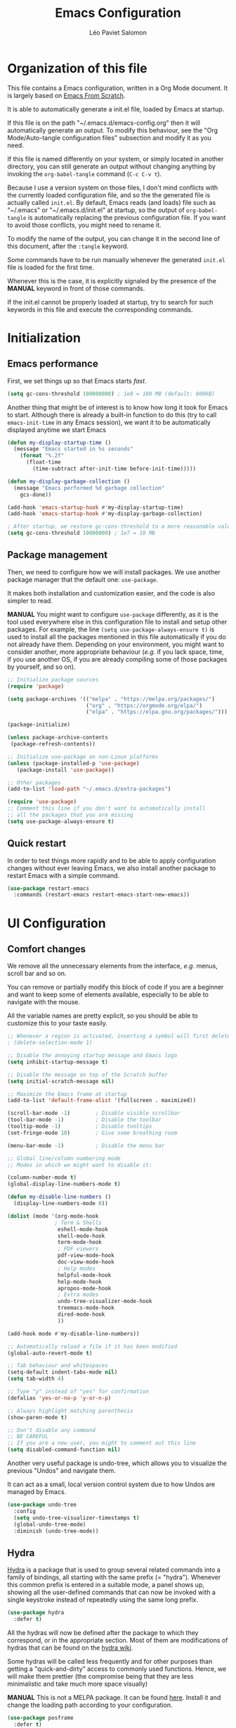 #+title: Emacs Configuration
#+author: Léo Paviet Salomon
#+STARTUP: content
#+PROPERTY: header-args:emacs-lisp :tangle ~/.emacs.d/init.el

* Organization of this file

  This file contains a Emacs configuration, written in a Org Mode document. It is largely based on [[https://github.com/daviwil/emacs-from-scratch/][Emacs From Scratch]].

  It is able to automatically generate a init.el file, loaded by Emacs at startup.

  If this file is on the path "~/.emacs.d/emacs-config.org" then it will automatically generate an output. To modify this behaviour, see the "Org Mode/Auto-tangle configuration files" subsection and modify it as you need.

  If this file is named differently on your system, or simply located in another directory, you can still generate an output without changing anything by invoking the =org-babel-tangle= command (=C-c C-v t=).

  Because I use a version system on those files, I don't mind conflicts with the currently loaded configuration file, and so the the generated file is actually called  =init.el=. By default, Emacs reads (and loads) file such as "~/.emacs" or "~/.emacs.d/init.el" at startup, so the output of =org-babel-tangle= is automatically replacing the previous configuration file. If you want to avoid those conflicts, you might need to rename it.

  To modify the name of the output, you can change it in the second line of this document, after the =:tangle= keyword.

  Some commands have to be run manually whenever the generated =init.el= file is loaded for the first time.

  Whenever this is the case, it is explicitly signaled by the presence of the *MANUAL* keyword in front of those commands.

  If the init.el cannot be properly loaded at startup, try to search for such keywords in this file and execute the corresponding commands.

* Initialization
** Emacs performance

First, we set things up so that Emacs starts /fast/.

#+BEGIN_SRC emacs-lisp
(setq gc-cons-threshold 100000000) ; 1e8 = 100 MB (default: 800kB)
#+END_SRC

Another thing that might be of interest is to know how long it took for Emacs to start. Although there is already a built-in function to do this (try to call =emacs-init-time= in any Emacs session), we want it to be automatically displayed anytime we start Emacs

#+BEGIN_SRC emacs-lisp
(defun my-display-startup-time ()
  (message "Emacs started in %s seconds"
    (format "%.2f"
      (float-time
        (time-subtract after-init-time before-init-time)))))

(defun my-display-garbage-collection ()
  (message "Emacs performed %d garbage collection"
    gcs-done))

(add-hook 'emacs-startup-hook #'my-display-startup-time)
(add-hook 'emacs-startup-hook #'my-display-garbage-collection)

; After startup, we restore gc-cons-threshold to a more reasonable value
(setq gc-cons-threshold 10000000) ; 1e7 = 10 MB
#+END_SRC

** Package management

Then, we need to configure how we will install packages. We use another package manager that the default one: =use-package=.

It makes both installation and customization easier, and the code is also simpler to read.

*MANUAL* You might want to configure =use-package= differently, as it is the tool used everywhere else in this configuration file to install and setup other packages. For example, the line
=(setq use-package-always-ensure t)= is used to install all the packages mentioned in this file automatically if you do not already have them. Depending on your environment, you might want to consider another, more appropriate behaviour (/e.g./  if you lack space, time, if you use another OS, if you are already compiling some of those packages by yourself, and so on).

#+BEGIN_SRC emacs-lisp
  ;; Initialize package sources
  (require 'package)

  (setq package-archives '(("melpa" . "https://melpa.org/packages/")
                           ("org" . "https://orgmode.org/elpa/")
                           ("elpa" . "https://elpa.gnu.org/packages/")))

  (package-initialize)

  (unless package-archive-contents
   (package-refresh-contents))

  ;; Initialize use-package on non-Linux platforms
  (unless (package-installed-p 'use-package)
     (package-install 'use-package))

  ;; Other packages
  (add-to-list 'load-path "~/.emacs.d/extra-packages")

  (require 'use-package)
  ;; Comment this line if you don't want to automatically install
  ;; all the packages that you are missing
  (setq use-package-always-ensure t)

#+END_SRC

** Quick restart

In order to test things more rapidly and to be able to apply configuration changes without ever leaving Emacs, we also install another package to restart Emacs with a simple command.

#+BEGIN_SRC emacs-lisp
  (use-package restart-emacs
    :commands (restart-emacs restart-emacs-start-new-emacs))
#+END_SRC

* UI Configuration
** Comfort changes

We remove all the unnecessary elements from the interface, /e.g./ menus, scroll bar and so on.

You can remove or partially modify this block of code if you are a beginner and want to keep some of elements available, especially to be able to navigate with the mouse.

All the variable names are pretty explicit, so you should be able to customize this to your taste easily.

#+BEGIN_SRC emacs-lisp
  ;; Whenever a region is activated, inserting a symbol will first delete the region
  ; (delete-selection-mode 1)

  ;; Disable the annoying startup message and Emacs logo
  (setq inhibit-startup-message t)

  ;; Disable the message on top of the Scratch buffer
  (setq initial-scratch-message nil)

  ;; Maximize the Emacs frame at startup
  (add-to-list 'default-frame-alist '(fullscreen . maximized))

  (scroll-bar-mode -1)        ; Disable visible scrollbar
  (tool-bar-mode -1)          ; Disable the toolbar
  (tooltip-mode -1)           ; Disable tooltips
  (set-fringe-mode 10)        ; Give some breathing room

  (menu-bar-mode -1)          ; Disable the menu bar

  ;; Global line/column numbering mode
  ;; Modes in which we might want to disable it:

  (column-number-mode t)
  (global-display-line-numbers-mode t)

  (defun my-disable-line-numbers ()
    (display-line-numbers-mode 0))

  (dolist (mode '(org-mode-hook
                 ; Term & Shells
                  eshell-mode-hook
                  shell-mode-hook
                  term-mode-hook
                  ; PDF viewers
                  pdf-view-mode-hook
                  doc-view-mode-hook
                  ; Help modes
                  helpful-mode-hook
                  help-mode-hook
                  apropos-mode-hook
                  ; Extra modes
                  undo-tree-visualizer-mode-hook
                  treemacs-mode-hook
                  dired-mode-hook
                  ))

  (add-hook mode #'my-disable-line-numbers))

  ;; Automatically reload a file if it has been modified
  (global-auto-revert-mode t)

  ;; Tab behaviour and whitespaces
  (setq-default indent-tabs-mode nil)
  (setq tab-width 4)

  ;; Type "y" instead of "yes" for confirmation
  (defalias 'yes-or-no-p 'y-or-n-p)

  ;; Always highlight matching parenthesis
  (show-paren-mode t)

  ;; Don't disable any command
  ;; BE CAREFUL
  ;; If you are a new user, you might to comment out this line
  (setq disabled-command-function nil)

#+END_SRC

Another very useful package is undo-tree, which allows you to visualize the previous "Undos" and navigate them.

It can act as a small, local version control system due to how Undos are managed by Emacs.

#+BEGIN_SRC emacs-lisp
(use-package undo-tree
  :config
  (setq undo-tree-visualizer-timestamps t)
  (global-undo-tree-mode)
  :diminish (undo-tree-mode))

#+END_SRC

** Hydra

[[https://github.com/abo-abo/hydra][Hydra]] is a package that is used to group several related commands into a family of bindings, all starting with the same prefix (= "hydra"). Whenever this common prefix is entered in a suitable mode, a panel shows up, showing all the user-defined commands that can now be invoked with a single keystroke instead of repeatedly using the same long prefix.

#+BEGIN_SRC emacs-lisp
(use-package hydra
  :defer t)
#+END_SRC

All the hydras will now be defined after the package to which they correspond, or in the appropriate section. Most of them are modifications of hydras that can be found on the [[https://github.com/abo-abo/hydra/wiki][hydra wiki]].

Some hydras will be called less frequently and for other purposes than getting a "quick-and-dirty" access to commonly used functions. Hence, we will make them prettier (the compromise being that they are less minimalistic and take much more space visually)


*MANUAL* This is not a MELPA package. It can be found [[https://github.com/Ladicle/hydra-posframe][here]]. Install it and change the loading path according to your configuration.

#+BEGIN_SRC emacs-lisp
  (use-package posframe
    :defer t)

  ;; Manual load and config of Hydra Posframe
  ;; To fix: find a way to override parameters ...
  ;; (load-file "~/.emacs.d/extra-packages/hydra-posframe.el")
  ;; (setq hydra-posframe-border-width 5)

  ;Pretty Hydra
  (use-package pretty-hydra
    :defer t
    :after hydra)
#+END_SRC

** General appearance
*** Extra packages

Some packages are used lated in the configuration, and we want to be able to use those comfortable modes.

#+BEGIN_SRC emacs-lisp
;; Generic UI modes

(use-package beacon
  :init (beacon-mode))
(use-package rainbow-mode
  :defer t)
(use-package fill-column-indicator
  :defer t)
(use-package visual-fill-column
  :defer t)
#+END_SRC

*** Command log mode

This mode allows you to display a small panel on the right of the screen which shows which keys you are pressing, and what commands they are associated to, all of this in real time !

As of now, you need to enable the mode by using the =command-log-mode= command (or =global-command-log-mode= if you want to record everything, in all the buffers of the current session), and to use the =C-c o= keybinding (which calls the =clm/toggle-command-log-buffer= function) to open a new buffer in which you will see both the keybindings you are currently using and the commands to which they are bound.

If you want =command-log-mode= to be activated by default in certain minor (or even major) modes, simply add a hook. You will still need to explicitly open the buffer, but this could also be dealt with by using other, straightforward hooks.

#+BEGIN_SRC emacs-lisp
(use-package command-log-mode
;; :hook (<your-favourite-mode> . command-log-mode) ; Add here modes in which you want to run the command-log-mode
  :commands command-log-mode
)
#+END_SRC

*** Theme

This is simply a way to change how Emacs looks. Some themes are more complete than other (they will modify how other packages look, like Magit, or even the minibuffer)

#+BEGIN_SRC emacs-lisp
;; Themes
(use-package doom-themes
  :init (load-theme 'doom-Iosvkem t))
#+END_SRC

We also install an extra package to cycle through all (or a predefined list) the themes.

#+BEGIN_SRC emacs-lisp
(use-package cycle-themes
  :defer t
;; :config
;; (setq cycle-themes-theme-list
;;        '(leuven monokai solarized-dark)) ; Your favourite themes list
)

#+END_SRC

*** Modeline and icons

This modifies how the [[https://www.emacswiki.org/emacs/ModeLine][modeline]] looks.

*MANUAL* If this is your first time running the init.el file, please run the following command:

=M-x all-the-icons-install-fonts=

#+BEGIN_SRC emacs-lisp
;; First time used: run M-x all-the-icons-install-fonts
(use-package all-the-icons
  :config
  ;; Avoid unnecessary warnings
  (declare-function all-the-icons-faicon 'all-the-icons)
  (declare-function all-the-icons-fileicon 'all-the-icons)
  (declare-function all-the-icons-material 'all-the-icons)
  (declare-function all-the-icons-octicon 'all-the-icons)

  ;;define an icon function with all-the-icons-faicon
  ;;to use filecon, etc, define same function with icon set
  (defun with-faicon (icon str &rest height v-adjust)
     (s-concat (all-the-icons-faicon icon :v-adjust (or v-adjust 0) :height (or height 1)) " " str))
  ;filecon
  (defun with-fileicon (icon str &rest height v-adjust)
     (s-concat (all-the-icons-fileicon icon :v-adjust (or v-adjust 0) :height (or height 1)) " " str))
)

(use-package doom-modeline
  :after all-the-icons
  :init (doom-modeline-mode 1)
  :custom ((doom-modeline-height 15)))
#+END_SRC

*** Interactively change the UI

This is one moment where a pretty hydra could help us change general UI parameters, such as the text size, some highlighting options and so on.

#+BEGIN_SRC emacs-lisp
(with-eval-after-load 'hydra
;define a title function
  (defvar appearance-title (with-faicon "desktop" "Appearance"))

  ; Other idea:
  ; (defvar appearance-title (with-faicon "toggle-on" "Toggles" 1 -0.05))

  ;generate hydra
  
  (pretty-hydra-define hydra-appearance (:title appearance-title
                                         :quit-key "q"
					 ;:pre (hydra-posframe-mode t)
					 ;:post (hydra-posframe-mode 0) ; dirty hack
					 )
  ("Theme"
    (
;     ("o" olivetti-mode "Olivetti" :toggle t)
;     ("t" toggle-window-transparency "Transparency" :toggle t )
      ("c" cycle-themes-mode "Cycle Themes" )
      ("+" text-scale-increase "Zoom In")
      ("-" text-scale-decrease "Zoom Out")
      ("x" toggle-frame-maximized "Maximize Frame" :toggle t )
      ("X" toggle-frame-fullscreen "Fullscreen Frame" :toggle t)
    )
    "Highlighting"
    (
      ("d" rainbow-delimiters-mode "Rainbow Delimiters" :toggle t )
      ("r" rainbow-mode "Show Hex Colours" :toggle t )
      ;    ("n" highlight-numbers-mode "Highlight Code Numbers" :toggle t )
      ("l" display-line-numbers-mode "Show Line Numbers" :toggle t )
      ("_" global-hl-line-mode "Highlight Current Line" :toggle t )
      ;    ("I" rainbow-identifiers-mode "Rainbow Identifiers" :toggle t )
      ("b" beacon-mode "Show Cursor Trailer" :toggle t )
      ("w" whitespace-mode "whitespace" :toggle t)
    )
    "Miscellaneous"
    (
      ("j" visual-line-mode "Wrap Line Window"  :toggle t)
      ("m" visual-fill-column-mode "Wrap Line Column"  :toggle t)
      ;    ("a" adaptive-wrap-prefix-mode "Indent Wrapped Lines" :toggle t )
      ;   ("i" highlight-indent-guides-mode  "Show Indent Guides" :toggle t )
      ("g" fci-mode "Show Fill Column" :toggle t )
      ("<SPC>" nil "Quit" :color blue )
  ))))

  (global-set-key (kbd "C-c h a") 'hydra-appearance/body)

#+END_SRC
** Easier search and minibuffer use
Although emacs provides a number of commands to navigate within a file, to find documentation and so on, the following packages will make the general UI easier to use.

[[https://github.com/justbur/emacs-which-key][which-key]] is a package that shows all the available commands after having typed some prefix.

For example, if you press =C-c=, then a panel will appear at the bottom of the screen to show how you can currently continue this command.

#+BEGIN_SRC emacs-lisp
;; which-key. Shows all the available key sequences after a prefix
(use-package which-key
  :init (which-key-mode)
  :diminish
  :config
  (setq which-key-idle-delay 1))
#+END_SRC

[[https://github.com/abo-abo/swiper][Ivy and Counsel]] are completion frameworks that allow you to use the minibuffer more comfortably.

#+BEGIN_SRC emacs-lisp
;; Ivy
(use-package ivy
  :diminish 
  :bind (("C-s" . swiper)
	 :map ivy-minibuffer-map
	 ("TAB" . ivy-partial-or-done)
	 ("C-l" . my-ivy-alt-done-t) ; Small hack
	 :map ivy-switch-buffer-map
	 ("C-l" . ivy-done)
	 ("C-d" . ivy-switch-buffer-kill)
	 :map ivy-reverse-i-search-map
	 ("C-d" . ivy-reverse-i-search-kill))
  :config
  (defun my-ivy-alt-done-t ()
    (interactive)
    (ivy-alt-done t))

  (ivy-mode 1))

;; Adds things to Ivy
(use-package ivy-rich
  :hook (ivy . ivy-rich-mode))

;; Counsel. Adds things to Ivy
(use-package counsel
  :config (counsel-mode)
  :diminish
  :bind (("M-x" . counsel-M-x)
         ("C-x b" . counsel-ibuffer)
         ("C-x C-f" . counsel-find-file)
         :map minibuffer-local-map
         ("C-r" . 'counsel-minibuffer-history)))

#+END_SRC

[[https://github.com/Wilfred/helpful][helpful]] makes things easier to remember and to use without having to search for documentation in multiple places.

It will condense all the available information about something within a single Help buffer, and will add some documentation to the commands you are currently typing.

#+BEGIN_SRC emacs-lisp
;; Helpful. Extra documentation when calling for help
(use-package helpful
  :after counsel
  :commands (helpful-callable helpful-variable helpful-command helpful-key)
  :custom
  (counsel-describe-function-function #'helpful-callable)
  (counsel-describe-variable-function #'helpful-variable)
  :bind
  ([remap describe-function] . counsel-describe-function)
  ([remap describe-command] . helpful-command)
  ([remap describe-variable] . counsel-describe-variable)
  ([remap describe-key] . helpful-key))

#+END_SRC
** Buffer management

Emacs is sometimes all over the place, opening buffers at seemingly random places, switching your focus only in some circumstances ... We will customize this behaviour so that we have a better control on what Emacs is doing when we open new buffers

#+BEGIN_SRC emacs-lisp
;;Buffer management
(setq display-buffer-base-action
  '((display-buffer-reuse-window)
    (display-buffer-reuse-mode-window)
    (display-buffer-same-window)
    (display-buffer-in-previous-window)))

;; Can even have further control with
;; display-buffer-alist, or using extra-parameters

#+END_SRC

** Window management

Because window management can be a bit tedious with the basic Emacs functionalities, we improve it a bit. First of all, we enable =winner-mode=, which allows us to "undo" and "redo" changes in the Windows' configuration.

#+BEGIN_SRC emacs-lisp
(winner-mode 1)

#+END_SRC

To facilitate window management, we use an hydra, binding most of the commands that we might ever need.

First of all, we use a few helper functions, defined in [[https://github.com/abo-abo/hydra/blob/master/hydra-examples.el][hydra-examples.el]]

#+BEGIN_SRC emacs-lisp
;;* Helpers
(use-package windmove
  :defer t)

(defun hydra-move-splitter-left (arg)
  "Move window splitter left."
  (interactive "p")
  (if (let ((windmove-wrap-around))
        (windmove-find-other-window 'right))
      (shrink-window-horizontally arg)
    (enlarge-window-horizontally arg)))

(defun hydra-move-splitter-right (arg)
  "Move window splitter right."
  (interactive "p")
  (if (let ((windmove-wrap-around))
        (windmove-find-other-window 'right))
      (enlarge-window-horizontally arg)
    (shrink-window-horizontally arg)))

(defun hydra-move-splitter-up (arg)
  "Move window splitter up."
  (interactive "p")
  (if (let ((windmove-wrap-around))
        (windmove-find-other-window 'up))
      (enlarge-window arg)
    (shrink-window arg)))

(defun hydra-move-splitter-down (arg)
  "Move window splitter down."
  (interactive "p")
  (if (let ((windmove-wrap-around))
        (windmove-find-other-window 'up))
      (shrink-window arg)
    (enlarge-window arg)))
#+END_SRC

Now, we wrap everything up into a nice hydra

#+BEGIN_SRC emacs-lisp
(global-set-key
(kbd "C-c h w") ; w for window
(defhydra hydra-window (:color red
                        :hint nil)
"
^Focus^           ^Resize^       ^Split^                 ^Delete^          ^Other
^^^^^^^^^-------------------------------------------------------------------------------
_b_move left      _B_left        _V_split-vert-move      _o_del-other      _f_new-frame
_n_move down      _N_down        _H_split-horiz-move     _da_ace-del       _u_winner-undo
_p_move up        _P_up          _v_split-vert           _dw_del-window    _r_winner-redo
_f_move right     _F_right       _h_split-horiz          _df_del-frame
_q_uit
"
  ; Move the focus around
  ("b" windmove-left)
  ("n" windmove-down)
  ("p" windmove-up)
  ("f" windmove-right)
  ; Changes the size of the current window
  ("B" hydra-move-splitter-left)
  ("N" hydra-move-splitter-down)
  ("P" hydra-move-splitter-up)
  ("F" hydra-move-splitter-right)
  ; Split and move (or not)
  ("V" (lambda ()
         (interactive)
         (split-window-right)
         (windmove-right)))
  ("H" (lambda ()
         (interactive)
         (split-window-below)
         (windmove-down)))
  ("v" split-window-right)
  ("h" split-window-below)
  ;("t" transpose-frame "'")
  ;; winner-mode must be enabled
  ("u" winner-undo)
  ("r" winner-redo) ;;Fixme, not working?
  ; Delete windows
  ("o" delete-other-windows :exit t)
  ("da" ace-delete-window)
  ("dw" delete-window)
  ("db" kill-this-buffer)
  ("df" delete-frame :exit t)
  ; Other stuff
  ("a" ace-window :exit t)
  ("f" new-frame :exit t)
  ("s" ace-swap-window)
  ("q" nil)
  ;("i" ace-maximize-window "ace-one" :color blue)
  ;("b" ido-switch-buffer "buf")
  ("m" headlong-bookmark-jump)))
#+END_SRC
* Editing

   Emacs is fundamentally a text editor. It provides a lot of functions to deal with text, and a way to create macros, to automate things, to repeat something multiple times ... easily. However, because there are /so many/ available functions, we might need some help to navigate around and do fancy things.
** Multiple cursors

A first improvement is the addition of multiple cursors. The "rectangle region" already gives a way to insert text simultaneously at several places, and to perform some easy operations on a rectangular area, but the [[https://github.com/magnars/multiple-cursors.el][multiple cursor]] package really increases the possibilities.

#+BEGIN_SRC emacs-lisp
  (use-package multiple-cursors
    :bind
    (("C-c o <SPC>" . mc/vertical-align-with-space)
     ("C-c o a"     . mc/vertical-align)
     ("C-c o m"     . mc/mark-more-like-this-extended)
     ("C-c o h"     . mc/mark-all-like-this-dwim)
     ("C-c o l"     . mc/edit-lines)
     ("C-c o n"     . mc/mark-next-like-this)
     ("C-c o p"     . mc/mark-previous-like-this)
     ("C-c o C-,"   . mc/mark-all-like-this)
     ("C-c o C-a"   . mc/edit-beginnings-of-lines)
     ("C-c o C-e"   . mc/edit-ends-of-lines)
     ("C-c o r"     . mc/mark-all-in-region)))
#+END_SRC

The webpage specifies that the commands provided by this package are best invoked when bound to key sequence rather than by =M-x <mc/command-name>=, although some testing on my part seems to show that it still works relatively well most of the time.

** Movement

Because movement keys are the most frequently used ones, it might be useful to create an Hydra helping us navigate around a document.

#+BEGIN_SRC emacs-lisp
(global-set-key
 (kbd "C-c h m")
 (defhydra hydra-move ()
   "Movement" ; m as in movement
   ("n" next-line)
   ("p" previous-line)
   ("f" forward-char)
   ("b" backward-char)
   ("a" beginning-of-line)
   ("e" move-end-of-line)
   ("v" scroll-up-command)
   ;; Converting M-v to V here by analogy.
   ("V" scroll-down-command)
   ("l" recenter-top-bottom)))
#+END_SRC

** Rectangles

Manipulating rectangles is a cool Emacs feature. You can select a region with the shape of a rectangle, copy and yank it, insert strings at the beginning of each line of the selection, and several other features.

Because the functions operating on rectangles are not always the easier to remember, we simply define a new Hydra referencing the most useful ones.

#+BEGIN_SRC emacs-lisp
(global-set-key
(kbd "C-c h r") ; r as rectangle
(defhydra hydra-rectangle (:body-pre (rectangle-mark-mode 1)
                                     :color pink
                                     :hint nil
                                     :post (deactivate-mark))
  "
  ^_p_^       _w_ copy      _o_pen       _N_umber-lines                   |\\     -,,,--,,_
_b_   _f_     _y_ank        _t_ype       _e_xchange-point                 /,`.-'`'   ..  \-;;,_
  ^_n_^       _d_ kill      _c_lear      _r_eset-region-mark             |,4-  ) )_   .;.(  `'-'
^^^^          _u_ndo        _q_ quit     _i_nsert-string-rectangle      '---''(./..)-'(_\_)
"
  ("p" rectangle-previous-line)
  ("n" rectangle-next-line)
  ("b" rectangle-backward-char)
  ("f" rectangle-forward-char)
  ("d" kill-rectangle)                    ;; C-x r k
  ("y" yank-rectangle)                    ;; C-x r y
  ("w" copy-rectangle-as-kill)            ;; C-x r M-w
  ("o" open-rectangle)                    ;; C-x r o
  ("t" string-rectangle)                  ;; C-x r t
  ("c" clear-rectangle)                   ;; C-x r c
  ("e" rectangle-exchange-point-and-mark) ;; C-x C-x
  ("N" rectangle-number-lines)            ;; C-x r N
  ("r" (if (region-active-p)
           (deactivate-mark)
         (rectangle-mark-mode 1)))        ;; C-x SPC
  ("i" string-insert-rectangle)
  ("u" undo nil)
  ("q" nil)))
#+END_SRC

** Selection

A useful tool to manipulate text and even source code is the [[https://github.com/magnars/expand-region.el][expand-region]] package, as it allows us to increase the selected region to match larger and larger /semantic/ units. For example, by using it repeatedly, you could select in this order a character, a word, a string containing this word, a sexp containing this string, and the function in this sexp is used.

#+BEGIN_SRC emacs-lisp
(use-package expand-region
:bind ("C-=" . er/expand-region))
#+END_SRC

We also define functions that Emacs is surprinsingly lacking.

The first one is used to copy without deleting the current line (internally, it uses =kill-ring-save=, and so it can be used in a read-only context (unlike a sequence like =C-a C-k C-y=). It is also much quicker than variations on the sequence  =C-e C-SPC C-a M-w=.

#+BEGIN_SRC emacs-lisp
   (defun copy-line-at-point (arg)
     "Copy ARG lines in the kill ring, starting from the line at point and copying subsequent ones if ARG > 1"
     (interactive "p")
     (kill-ring-save (line-beginning-position)
                     (line-beginning-position (+ 1 arg))))

  ; Note that this keybinding overrides other functions
  ; By default, M-k is kill-sentence, which I never use
  ; I bound it this way to mirror the C-w/M-w symmetry 

  ;; Might want to find a more clever way to use personal
  ;; keybindings, such as defining a minor mode ...
  (global-set-key (kbd "M-k") 'copy-line-at-point)
#+END_SRC
* Programming
** Projectile

    [[https://projectile.mx/][Projectile]] is an Emacs package that makes project management easier. It allows us /e.g./ to navigate between files of the same project, search/replace within files of the same project, and integrates very well with other tools, such as =lsp-mode= or =counsel=.

#+BEGIN_SRC emacs-lisp
(use-package projectile
  :diminish
  :init
  ;; NOTE: Set this to the folder where you keep your Git repos!
  ;; (when (file-directory-p "path/to/project/dir")
  ;; (setq projectile-project-search-path '("path/to/project/dir")))
  (setq projectile-switch-project-action #'projectile-dired)

  :config
  (projectile-mode)
  :custom ((projectile-completion-system 'ivy))
  :bind-keymap
  ("C-c p" . projectile-command-map))

(use-package counsel-projectile
  :after (counsel projectile)
  :config (counsel-projectile-mode))

#+END_SRC

** Magit

    [[https://magit.vc/][Magit]] is a serious contender for the first place in the long list of "Reasons you should use Emacs", along with Org Mode.

    It is a Text User Interface to Git, which integrates most of Git commands, even the most advanced ones, while making it easy to use even for beginners.

#+BEGIN_SRC emacs-lisp
(use-package magit
  ;; :custom (magit-display-buffer-function #'magit-display-buffer-same-window-except-diff-v1)

  ;; uncomment previous line to have magit open itself within the same buffer
  ;; instead of in another buffer
  :bind ("C-x g" . magit-status)
  )

#+END_SRC

** Parenthesis

    To make it easy to deal with parenthesis in various programming languages, we also use the following packages, which colourize matching parenthesis accordingly and insert brackets pair whenever we insert the opening one - althoug they can do much more.

#+BEGIN_SRC emacs-lisp
  ;; rainbow-delimiters. Hightlights with the same colour matching parenthesis
  (use-package rainbow-delimiters
    :hook (prog-mode . rainbow-delimiters-mode))

  ;; Smartparens is currently bugged
  (use-package smartparens
  :custom (sp-highlight-pair-overlay nil)
  :hook (smartparens-mode . show-smartparens-mode)
  :bind
  ("C-M-f" . sp-forward-sexp)
  ("C-M-b" . sp-backward-sexp)

  ;; Define those as in paredit
  ("C-M-n" . sp-up-sexp)
  ("C-M-d" . sp-down-sexp)
  ("C-M-u" . sp-backward-up-sexp)
  ("C-M-p" . sp-backward-down-sexp)

  ("C-S-a" . sp-beginning-of-sexp)
  ("C-S-e" . sp-end-of-sexp)

  ("C-M-t" . sp-transpose-sexp)

  ("C-M-k" . sp-kill-sexp)
  ("C-M-w" . sp-copy-sexp)

  ("M-<delete>" . sp-unwrap-sexp)
  ("M-<backspace>" . sp-backward-unwrap-sexp)

  ("C-<right>" . sp-forward-slurp-sexp)
  ("C-<left>" . sp-forward-barf-sexp)
  ("C-M-<left>" . sp-backward-slurp-sexp) ; kbd ghosting ?
  ("C-M-<right>" . sp-backward-barf-sexp) ; kbd ghosting ?

  ("M-s" . sp-splice-sexp) ; unbinds "occur"
  ;; ("C-M-<delete>" . sp-splice-sexp-killing-forward)
  ;; ("C-M-<backspace>" . sp-splice-sexp-killing-backward)
  ;; ("C-S-<backspace>" . sp-splice-sexp-killing-around)

  ("M-F" . sp-forward-symbol)
  ("M-B" . sp-backward-symbol))
  

  (use-package paredit
  :hook ((mrepl-mode
          eshell-mode
          ielm-mode
          eval-expression-minibuffer-setup) . enable-paredit-mode))

  (defun paredit-or-smartparens ()
  "Enable paredit or smartparens depending on the major mode"
  (if (member major-mode '(emacs-lisp-mode
                         lisp-mode
                         lisp-interaction-mode))
    (paredit-mode)
  (smartparens-mode)))
;; Bug with strict-mode in cc-mode (Java, C/C++ ...)
;; Bindings are overriden by the cc-mode one, so sp-strict-mode does not
;; work properly (e.g. <DEL> is not bound to sp-backward-delete-char)

  (add-hook 'prog-mode-hook #'paredit-or-smartparens)
#+END_SRC

** Auto-completion
**** YASnippet

     A first useful package is YASnippet, which makes it easy to define and automatically insert snippets of code in various languages.

#+BEGIN_SRC emacs-lisp
  ;;YASnippet
  (use-package yasnippet
    :diminish
    :init (yas-global-mode t))
#+END_SRC

It is even possible to define your own snippets. The following package contains a lot of useful snippets for various programming languages or tools, such a C++, Clojure, various Makefiles, Emacs' Org-Mode ...

#+BEGIN_SRC emacs-lisp
  (use-package yasnippet-snippets
    :disabled t
    :after yasnippet)
#+END_SRC

**** Company

     Several packages are available to make auto-completion more efficient and intuitive than the built-in =completion-at-point= function. We use [[https://company-mode.github.io/][Company]] (stands for "comp[lete] any[thing]") as it integrates nicely with other packages that we use, is well-maintained and has a more modern interface than most of its counterparts such as =auto-complete=.

#+BEGIN_SRC emacs-lisp
  ;; Company. Auto-completion package
  (use-package company
    :diminish

    :init (global-company-mode t)

    :bind (
       :map company-active-map
          ("<tab>" . company-complete-selection)
          ("C-n" . company-select-next)
          ("C-p" . company-select-previous)
          ("M-n" . nil)
          ("M-p" . nil)
       :map company-search-map
          ("C-n" . company-select-next)
          ("C-p" . company-select-previous))

    :custom
       (company-minimum-prefix-length 3)
       (company-idle-delay 0.1)
       (company-echo-delay 0.1)
       (company-selection-wrap-around t)

    :config
      (setq company-show-numbers t))

#+END_SRC

To have a cleaner interface and also a bit of documentation added to the suggested completions, we use two extra packages.

#+BEGIN_SRC emacs-lisp
(use-package company-box
  :after company
  :hook (company-mode . company-box-mode)
  :diminish)

(use-package company-quickhelp
  :after company
  :hook (company-mode . company-quickhelp-mode)
  :diminish
  :custom (company-quickhelp-delay 0.2))

#+END_SRC

***** Company backends

A first backend that we want to consider is the one using snippets provided by =yasnippet=

#+BEGIN_SRC emacs-lisp
;; (add-to-list 'company-backends 'company-yasnippet)
#+END_SRC

We install another backend specifically for LaTeX

#+BEGIN_SRC emacs-lisp
(use-package company-math
  :after company
  :config
  (add-to-list 'company-backends 'company-math-symbols-unicode)
  (add-to-list 'company-backends 'company-math-symbols-latex))
#+END_SRC

***** TODO Yasnippet, Company and LSP
Fix Company-Yasnippet in LSP-mode, doesn't seem to work as completions from LSP are no longer shown.

** Language Server Protocol

    The [[https://en.wikipedia.org/wiki/Language_Server_Protocol][Language Server Protocol]] is a protocol which facilitates the use of several languages with various IDE. Instead of specifying a syntax, ..., for each pair "IDE/Language", it aims at abstracting the specifities of each language, so that each IDE will need to communicate with a server that will give back the information needed to do IDE-y things such as highlighting or auto-completion in an unified manner.

#+BEGIN_SRC emacs-lisp

;; LSP mode. Useful IDE-like features
(use-package lsp-mode
  :commands (lsp lsp-deferred)
  :config
  (setq lsp-keymap-prefix "C-c l")  ;; Or 'C-l', 's-l'
  (lsp-enable-which-key-integration t)
  ;(setq lsp-signature-render-documentation nil)
  ;(setq lsp-signature-auto-activate nil)
  ;(setq lsp-enable-symbol-highlighting nil)
  (setq lsp-prefer-flymake nil)
  (setq lsp-diagnostics-provider :flycheck) ;:none if none wanted
  :hook
  ((python-mode c-mode c++-mode) . lsp)
)

(use-package lsp-ui
  :after lsp-mode
  :hook (lsp-mode . lsp-ui-mode)
  :custom
  (lsp-ui-doc-enable nil)
  (lsp-ui-doc-position 'bottom)
  (lsp-ui-doc-delay 1)
  (lsp-ui-sideline-show-code-actions nil)
  ;(lsp-ui-sideline-enable nil)
 )

(use-package lsp-treemacs
  :after lsp-mode)

(use-package lsp-ivy
  :after (lsp-mode ivy))

#+END_SRC

** Real-time syntax checking

    [[https://www.flycheck.org/en/latest/][Flycheck]] is a modern on-the-fly syntax checking extension to Emacs, working for several languages, showing different level of errors (warnings, errors ...), and which has a natural integration to =lsp-mode=.

#+BEGIN_SRC emacs-lisp
;; Flycheck
(use-package flycheck
  :defer t
  :config
  ;(setq flycheck-relevant-error-other-file-show nil) ;might be useful
  (setq flycheck-indication-mode 'left-margin)
  :diminish
  ;; :hook (python-mode . flycheck-mode)
  ) ; Temporary to avoid noise ...

#+END_SRC

Another package doing more or less the same thing but in a different way:

#+BEGIN_SRC emacs-lisp
;; Semantic
(use-package semantic
;; (require 'semantic/ia)
;; (require 'semantic/bovine/gcc)

;; (defun my-semantic-hook ()
;;   (imenu-add-to-menubar "TAGS"))
;; (add-hook 'semantic-init-hooks 'my-semantic-hook)
  :defer t
  :config
  (semantic-mode t)
  (global-semanticdb-minor-mode t)
  (global-semantic-idle-scheduler-mode t))

#+END_SRC

** Programming languages

    In this section, we fine-tune our tools to specific programming languages.
*** Python

     We need to specify which server LSP will use. Several packages are available.

     *MANUAL* Before using LSP, use the following command to install a server:

     =pip install --user python-language-server[all]=

     The command =pyls= needs to be available on the =PATH= environment variable.

     #+BEGIN_SRC emacs-lisp

;; Python

;; Before using LPS, make sure that the server has been installed !
;; pip install --user python-language-server[all]
;; Should be able to use the pyls command

(use-package python-mode
  :defer t
  :custom
  ;(setq python-shell-interpreter "python3")
  (setq tab-width 4)
  (setq python-indent-offset 4))

     #+END_SRC

*** OCaml

For OCaml, we do not use LSP mode, and we instead choose to work with a specific minor mode called [[https://github.com/ocaml/tuareg][Tuareg]].

#+BEGIN_SRC emacs-lisp
;; Tuareg (for OCaml and ML like languages)
(use-package tuareg
  :defer t
  :config
  (setq tuareg-indent-align-with-first-arg t)
  (setq tuareg-match-patterns-aligned t))

#+END_SRC

*** C/C++

For C and C++ (and ObjectiveC), as for Python, we need to install a server for LSP to use. We use the one called [[https://github.com/MaskRay/ccls/wiki/lsp-mode][ccls]].

*MANUAL* To use the ccls server, follow the instruction [[https://github.com/MaskRay/ccls/][here]].

#+BEGIN_SRC emacs-lisp
;; C/C++
;; See https://github.com/MaskRay/ccls/wiki/lsp-mode
(use-package ccls
  :defer t
  :config
  (setq ccls-executable (executable-find "ccls")))
#+END_SRC
*** LISP
***** Emacs Lisp

Although Emacs comes with pretty good built-in functionalities, there is still room for improvement.

[[https://github.com/Fanael/highlight-defined][highlight defined]] highlights defined Emacs Lisp symbols (functions, variable names, macros ...) in source code.

#+BEGIN_SRC emacs-lisp
(use-package highlight-defined
:hook (emacs-lisp-mode . highlight-defined-mode))

#+END_SRC

[[https://github.com/Silex/elmacro][elmacro]] shows keyboard macros and interactive commands as Emacs Lisp, meaning that you know /how to do/ something using advanced keyboard shortcuts or interactive commands, you can get for free an elisp code snippet that does exactly the same thing that you can reuse /e.g./ in a configuration file or in another function.

Because it might be useful everywhere, we do not use it simply in =emacs-lisp-mode= and we activate it everywhere.

#+BEGIN_SRC emacs-lisp
(use-package elmacro
:init (elmacro-mode t))
#+END_SRC

***** Common Lisp

We could, of course, use LSP to write Common Lisp code. However, Emacs already provides nice editing functionalities for programming in Lisp-like languages, and CL is no exception. On top of the built-in Emacs functions, we use another minor mode, specifically designed to write Common Lisp: [[https://common-lisp.net/project/slime/][SLIME]]. More precisely, we use a /fork/ of SLIME, known as [[https://github.com/joaotavora/sly][SLY]].

*MANUAL* It is likely that =sbcl= is not already installed. Hence, in order to run the following code, you will need to install it. If you install it manuallyby compiling the source code, make sure that the =sbcl= command is available on the PATH, or modify  =:custom (inferior-lisp-program "<path/to/sbcl>")= accordingly in the following block.

#+BEGIN_SRC emacs-lisp
;; Make sure that sbcl is available on PATH
(use-package sly
  :hook (lisp-mode . sly-editing-mode)
  :custom (inferior-lisp-program "sbcl") ; Clisp makes SLY crash
  :config
  (add-hook 'sly-mode-hook
            (lambda ()
               (unless (sly-connected-p)
                 (save-excursion (sly))))))
#+END_SRC
* Org Mode

   [[https://orgmode.org/][Org Mode]] is one of the best reasons to use Emacs.

   It acts as a markup language, can deal with planning, manage spreadsheets, do project planning, run code blocks to do literate programming ...

*** Font faces

     In order for Org Mode to feel like a document instead of code, we use a different font.

#+BEGIN_SRC emacs-lisp
(let ((my-temp-org-font "Cantarell"))
    (if (member my-temp-org-font (font-family-list))
        (setq my-org-mode-font my-temp-org-font)
      (setq my-org-mode-font "Ubuntu Mono")))

(defun my-org-font-setup ()
  ;; Replace list hyphen with dot
  (font-lock-add-keywords 'org-mode
                          '(("^ *\\([-]\\) "
                             (0 (prog1 () (compose-region (match-beginning 1) (match-end 1) "•"))))))

  ;; Set faces for heading levels
  ;; For non-headers: org-default

  (dolist (face '((org-level-1 . 1.2)
                  (org-level-2 . 1.1)
                  (org-level-3 . 1.05)
                  (org-level-4 . 1.0)
                  (org-level-5 . 1.1)
                  (org-level-6 . 1.1)
                  (org-level-7 . 1.1)
                  (org-level-8 . 1.1)))
    (set-face-attribute (car face) nil :font my-org-mode-font :weight 'regular :height (cdr face)))

  ;; Ensure that anything that should be fixed-pitch in Org files appears that way
  (set-face-attribute 'org-block nil :foreground nil :inherit 'fixed-pitch)
  (set-face-attribute 'org-code nil   :inherit '(shadow fixed-pitch))
  (set-face-attribute 'org-table nil   :inherit '(shadow fixed-pitch))
  (set-face-attribute 'org-verbatim nil :inherit '(shadow fixed-pitch))
  (set-face-attribute 'org-special-keyword nil :inherit '(font-lock-comment-face fixed-pitch))
  (set-face-attribute 'org-meta-line nil :inherit '(font-lock-comment-face fixed-pitch))
  (set-face-attribute 'org-checkbox nil :inherit 'fixed-pitch))

#+END_SRC
*** Basic configuration

     We change the general feel of Org Mode documents by using other indentation rules, by changing the headers appearance, and a few other minor changes.

#+BEGIN_SRC emacs-lisp
  (defun my-org-mode-setup ()
    (my-org-font-setup)
    (org-indent-mode)
    (variable-pitch-mode 1)
    (visual-line-mode 1))

  (use-package org
    :config
    (setq org-ellipsis " ▾")

    ;; Coding in blocks
    (setq org-src-fontify-natively t
          org-src-tab-acts-natively t)

    :hook (org-mode . my-org-mode-setup))

  (use-package org-bullets
    :hook (org-mode . org-bullets-mode)
    :custom
    (org-bullets-bullet-list '("◉" "○" "●" "○" "●" "○" "●")))

#+END_SRC

*** Org Babel

     Org babel is what allows us to write code and execute it, all within the same document.

#+BEGIN_SRC emacs-lisp
  (with-eval-after-load 'org
  (org-babel-do-load-languages
    'org-babel-load-languages
    '((emacs-lisp . t)
      (python . t)
      (shell . t))))

  ;; (setq org-confirm-babel-evaluate nil) ; Take care if executing someone
                                          ; else code

#+END_SRC

*** Auto-tangle configuration files

     In order to concatenate all the code blocks that are written in this document to an external file, we need to "tangle" it.

     The following code makes it so that each time this file is saved, it generates the corresponding init.el file.

#+BEGIN_SRC emacs-lisp
;; Automatically tangles this emacs-config config file when we save it
(defun my-org-babel-tangle-config ()
  (when (string-equal (buffer-file-name)
                      (expand-file-name "~/.emacs.d/emacs-config.org"))
    ;; Dynamic scoping to the rescue
    (let ((org-confirm-babel-evaluate nil))
      (org-babel-tangle))))

(add-hook 'org-mode-hook (lambda () (add-hook 'after-save-hook #'my-org-babel-tangle-config)))
#+END_SRC

* LaTeX and PDF
*** PDF viewer

Rather than =doc-view=, we  use [[https://github.com/politza/pdf-tools][PDF Tools]].

*MANUAL* This package might require some external libraries to be installed. Please refer to the linked page to see exactly what you need to do on your system.

#+BEGIN_SRC emacs-lisp
  ;; Might require extra libs to work, see https://github.com/politza/pdf-tools

  (use-package pdf-tools
    :magic ("%PDF" . pdf-view-mode)
    :config
    (pdf-tools-install :no-query)
    (add-hook 'pdf-view-mode-hook 'pdf-view-midnight-minor-mode))
#+END_SRC

*** LaTeX

It is also possible to configure Emacs to comfortably write and edit LaTeX documents

#+BEGIN_SRC emacs-lisp
  (use-package tex-site                   ; AUCTeX initialization
    :ensure auctex)

  (use-package tex
    :ensure auctex
    :config
    (setq TeX-parse-self t                ; Parse documents to provide completion
                                          ; for packages, etc.
          TeX-auto-save t                 ; Automatically save style information
          TeX-electric-sub-and-superscript t ; Automatically insert braces after
                                          ; sub- and superscripts in math mode
          ;; Don't insert magic quotes right away.
          TeX-quote-after-quote t
          ;; But do insert closing $ when inserting the first one
          TeX-electric-math '("$" . "$")
          ;; Automatically insert closing brackets
          LaTeX-electric-left-right-brace t

          ;; Ask for the master file & don't assume anything
          TeX-master nil

          ;; Don't ask for confirmation when cleaning
          TeX-clean-confirm nil

          ;; Provide forward and inverse search with SyncTeX
          TeX-source-correlate-mode t
          TeX-source-correlate-method 'synctex
          TeX-source-correlate-start-server t

          ;; Produce a PDF by default
          TeX-PDF-mode t)

      (unless (assoc "PDF tools" TeX-view-program-list-builtin)
        (push '("PDF tools" TeX-pdf-tools-sync-view) TeX-view-program-list))

      (setq TeX-view-program-selection '((output-pdf "PDF tools")))

      ;; Update PDF buffers after successful LaTeX runs
      (add-hook 'TeX-after-compilation-finished-functions #'TeX-revert-document-buffer)

      ;; Insert math symbols quickly
      (add-hook 'LaTeX-mode-hook #'LaTeX-math-mode))

#+END_SRC

We also configure BibTeX

#+BEGIN_SRC emacs-lisp
  (use-package bibtex                     ; BibTeX editing
    :defer t
    :config
    ;; Use a modern BibTeX dialect
    ; (bibtex-set-dialect 'biblatex) ; Useful esp. in social sci.
)
#+END_SRC

Another useful package to deal with references, bibliography, citations and so on, is [[https://www.gnu.org/software/emacs/manual/html_mono/reftex.html][RefTeX]].

#+BEGIN_SRC emacs-lisp
  (use-package reftex                     ; TeX/BibTeX cross-reference management
    :diminish
    :hook (LaTeX-mode . reftex-mode)
    :config
    ;; Plug into AUCTeX
    (setq reftex-plug-into-AUCTeX t
          ;; Provide basic RefTeX support for biblatex
          ;; (unless (assq 'biblatex reftex-cite-format-builtin)
          ;;   (add-to-list 'reftex-cite-format-builtin
          ;;                '(biblatex "The biblatex package"
          ;;                           ((?\C-m . "\\cite[]{%l}")
          ;;                            (?t . "\\textcite{%l}")
          ;;                            (?a . "\\autocite[]{%l}")
          ;;                            (?p . "\\parencite{%l}")
          ;;                            (?f . "\\footcite[][]{%l}")
          ;;                            (?F . "\\fullcite[]{%l}")
          ;;                            (?x . "[]{%l}")
          ;;                            (?X . "{%l}"))))
          ;;   (setq reftex-cite-format 'biblatex))
          ))
#+END_SRC

* System
*** Eshell

Contrary to =term= and =shell= (respectively invoked by =M-x <term/shell>=), [[https://www.gnu.org/software/emacs/manual/html_mono/eshell.html][eshell]] is not /emulating/ anything: it is, on its own, a shell-like command interpreter implemented in Emacs Lisp. As such, it provides (most of) the usual commands such as =grep=, =ls= and so on, as well as an extra binding to Emacs (for example, you can redirect the output of any command to an Emacs buffer). For this reason, you can use =eshell= on any system that is able to run Emacs, as there is no external dependency.

In fact, some of those commands are reimplemented in Emacs Lisp (/e.g./ =cat=), some of them are using the Emacs tools (for example =grep=), and unknown commands are passed to the /real/ commandline.

A more in-depth guide can be found [[https://www.masteringemacs.org/article/complete-guide-mastering-eshell][here]].

We install a few packages which make eshell easier to use.

#+BEGIN_SRC emacs-lisp
  ;; eshell

  (setq eshell-hist-ignoredups t
        eshell-scroll-to-bottom-on-input t)

  (use-package eshell-did-you-mean
    :commands eshell
    :config (eshell-did-you-mean-setup))

  (use-package eshell-syntax-highlighting
    :hook (eshell-mode . eshell-syntax-highlighting-mode))
#+END_SRC

*MANUAL* One thing that we might want to do is to be able to use aliases defined in =.bashrc= in =eshell=. There are [[https://www.emacswiki.org/emacs/EshellAlias][several solutions]] to this problem, and the one I use only allows us to use bash aliases in =eshell= and not the contrary, for example.

We do this by adding the following line at the end of the =.bashrc= file:

#+BEGIN_SRC sh
alias | sed -E "s/^alias ([^=]+)='(.*)'$/alias \1 \2 \$*/g; s/'\\\''/'/g;" >~/.emacs.d/eshell/alias
#+END_SRC

It will simply go through the file, and each time it sees a line starting with =alias=, it will generate the corresponding alias in an appropriate syntax and put it in the =eshell/alias= file where =eshell= reads its aliases.
